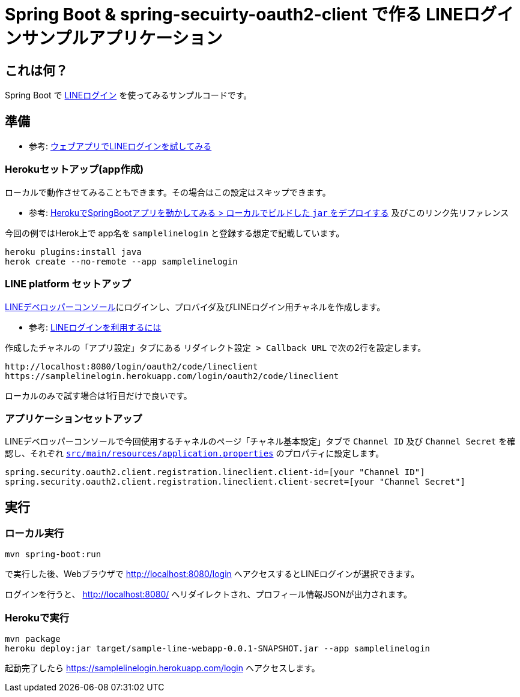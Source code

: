 = Spring Boot & spring-secuirty-oauth2-client で作る LINEログインサンプルアプリケーション

== これは何？

Spring Boot で https://developers.line.biz/ja/docs/line-login/[LINEログイン] を使ってみるサンプルコードです。

== 準備

* 参考: https://developers.line.biz/ja/docs/line-login/web/try-line-login/[ウェブアプリでLINEログインを試してみる]

=== Herokuセットアップ(app作成)

ローカルで動作させてみることもできます。その場合はこの設定はスキップできます。

* 参考: https://himeji-cs.jp/blog2/blog/2019/08/hello-heroku-with-springboot.html[HerokuでSpringBootアプリを動かしてみる > ローカルでビルドした `jar` をデプロイする] 及びこのリンク先リファレンス

今回の例ではHerok上で app名を `samplelinelogin` と登録する想定で記載しています。

----
heroku plugins:install java
herok create --no-remote --app samplelinelogin
----

=== LINE platform セットアップ

https://developers.line.biz/console/[LINEデベロッパーコンソール]にログインし、プロバイダ及びLINEログイン用チャネルを作成します。

* 参考: https://developers.line.biz/ja/docs/line-login/getting-started/[LINEログインを利用するには]

作成したチャネルの「アプリ設定」タブにある `リダイレクト設定 > Callback URL` で次の2行を設定します。

----
http://localhost:8080/login/oauth2/code/lineclient
https://samplelinelogin.herokuapp.com/login/oauth2/code/lineclient
----

ローカルのみで試す場合は1行目だけで良いです。

=== アプリケーションセットアップ

LINEデベロッパーコンソールで今回使用するチャネルのページ「チャネル基本設定」タブで `Channel ID` 及び `Channel Secret` を確認し、それぞれ https://github.com/yukihane/hello-java/blob/master/line/sample-line-webapp/src/main/resources/application.properties[`src/main/resources/application.properties`] のプロパティに設定します。

----
spring.security.oauth2.client.registration.lineclient.client-id=[your "Channel ID"]
spring.security.oauth2.client.registration.lineclient.client-secret=[your "Channel Secret"]
----

== 実行

=== ローカル実行

----
mvn spring-boot:run
----

で実行した後、Webブラウザで http://localhost:8080/login へアクセスするとLINEログインが選択できます。

ログインを行うと、 http://localhost:8080/ へリダイレクトされ、プロフィール情報JSONが出力されます。

=== Herokuで実行

----
mvn package
heroku deploy:jar target/sample-line-webapp-0.0.1-SNAPSHOT.jar --app samplelinelogin
----

起動完了したら https://samplelinelogin.herokuapp.com/login へアクセスします。
